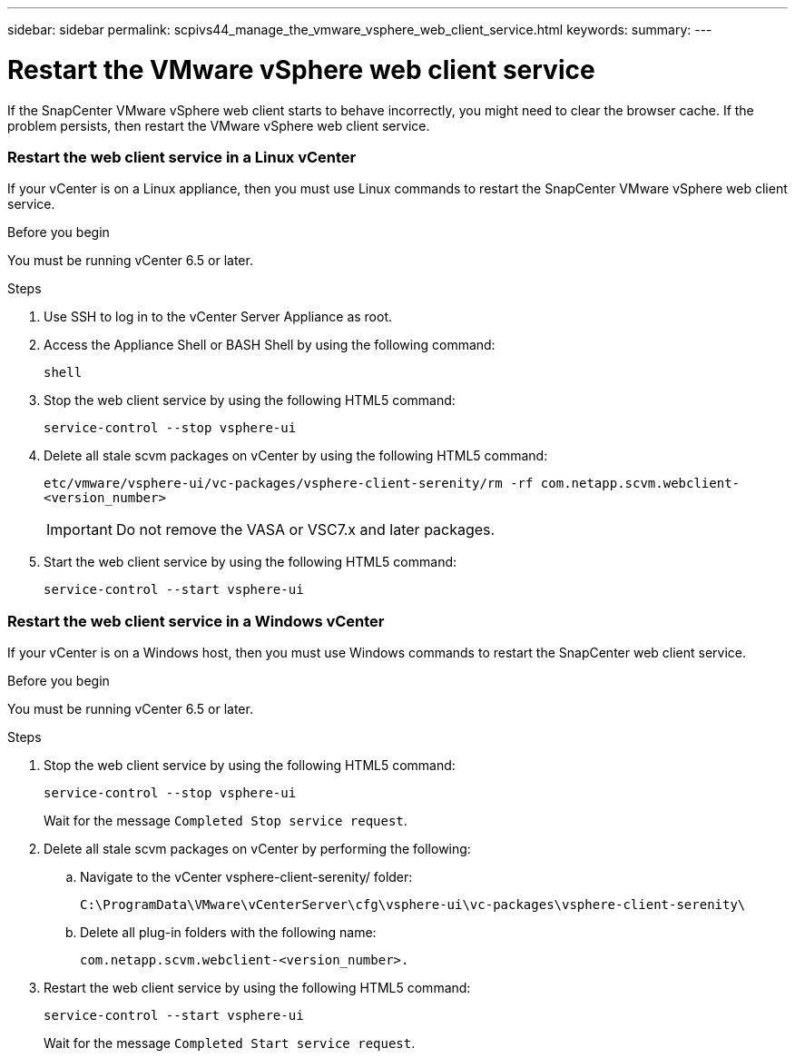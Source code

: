 ---
sidebar: sidebar
permalink: scpivs44_manage_the_vmware_vsphere_web_client_service.html
keywords:
summary:
---

= Restart the VMware vSphere web client service
:hardbreaks:
:nofooter:
:icons: font
:linkattrs:
:imagesdir: ./media/

//
// This file was created with NDAC Version 2.0 (August 17, 2020)
//
// 2020-09-09 12:24:27.991697
//

[.lead]
If the SnapCenter VMware vSphere web client starts to behave incorrectly, you might need to clear the browser cache. If the problem persists, then restart the VMware vSphere web client service.

=== Restart the web client service in a Linux vCenter

If your vCenter is on a Linux appliance, then you must use Linux commands to restart the SnapCenter VMware vSphere web client service.

.Before you begin

You must be running vCenter 6.5 or later.

.Steps

. Use SSH to log in to the vCenter Server Appliance as root.
. Access the Appliance Shell or BASH Shell by using the following command:
+
`shell`

. Stop the web client service by using the following HTML5 command:
+
`service-control --stop vsphere-ui`

. Delete all stale scvm packages on vCenter by using the following HTML5 command:
+
`etc/vmware/vsphere-ui/vc-packages/vsphere-client-serenity/rm -rf com.netapp.scvm.webclient-<version_number>`
+
[IMPORTANT]
Do not remove the VASA or VSC7.x and later packages.

. Start the web client service by using the following HTML5 command:
+
`service-control --start vsphere-ui`

=== Restart the web client service in a Windows vCenter

If your vCenter is on a Windows host, then you must use Windows commands to restart the SnapCenter web client service.

.Before you begin

You must be running vCenter 6.5 or later.

.Steps

. Stop the web client service by using the following HTML5 command:
+
`service-control --stop vsphere-ui`
+
Wait for the message `Completed Stop service request`.

. Delete all stale scvm packages on vCenter by performing the following:
.. Navigate to the vCenter vsphere-client-serenity/ folder:
+
`C:\ProgramData\VMware\vCenterServer\cfg\vsphere-ui\vc-packages\vsphere-client-serenity\`

.. Delete all plug-in folders with the following name:
+
`com.netapp.scvm.webclient-<version_number>.`

. Restart the web client service by using the following HTML5 command:
+
`service-control --start vsphere-ui`
+
Wait for the message `Completed Start service request`.
